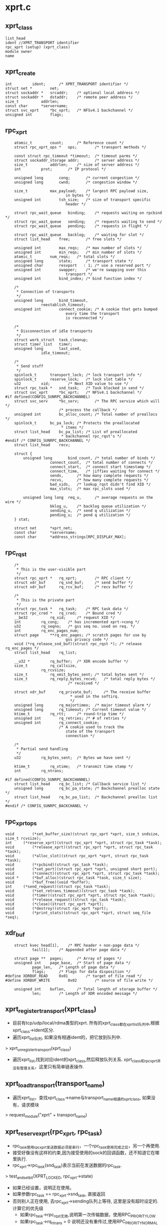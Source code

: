 * xprt.c

** xprt_class
   #+begin_src 
        list_head
        ident //XPRT_TRANSPORT identifier
        rpc_xprt (setup) (xprt_class)
        module owner
        name 
   #+end_src

** xprt_create
   #+begin_src 
	int			ident;		/* XPRT_TRANSPORT identifier */
	struct net *		net;
	struct sockaddr *	srcaddr;	/* optional local address */
	struct sockaddr *	dstaddr;	/* remote peer address */
	size_t			addrlen;
	const char		*servername;
	struct svc_xprt		*bc_xprt;	/* NFSv4.1 backchannel */
	unsigned int		flags;
   #+end_src

** rpc_xprt
   #+begin_src 
	atomic_t		count;		/* Reference count */
	struct rpc_xprt_ops *	ops;		/* transport methods */

	const struct rpc_timeout *timeout;	/* timeout parms */
	struct sockaddr_storage	addr;		/* server address */
	size_t			addrlen;	/* size of server address */
	int			prot;		/* IP protocol */

	unsigned long		cong;		/* current congestion */
	unsigned long		cwnd;		/* congestion window */

	size_t			max_payload;	/* largest RPC payload size,
						   in bytes */
	unsigned int		tsh_size;	/* size of transport specific
						   header */

	struct rpc_wait_queue	binding;	/* requests waiting on rpcbind */
	struct rpc_wait_queue	sending;	/* requests waiting to send */
	struct rpc_wait_queue	pending;	/* requests in flight */

	struct rpc_wait_queue	backlog;	/* waiting for slot */
	struct list_head	free;		/* free slots */

	unsigned int		max_reqs;	/* max number of slots */
	unsigned int		min_reqs;	/* min number of slots */
	atomic_t		num_reqs;	/* total slots */
	unsigned long		state;		/* transport state */
	unsigned char		resvport   : 1; /* use a reserved port */
	unsigned int		swapper;	/* we're swapping over this
						   transport */
	unsigned int		bind_index;	/* bind function index */

	/*
	 * Connection of transports
	 */
	unsigned long		bind_timeout,
				reestablish_timeout;
	unsigned int		connect_cookie;	/* A cookie that gets bumped
						   every time the transport
						   is reconnected */

	/*
	 * Disconnection of idle transports
	 */
	struct work_struct	task_cleanup;
	struct timer_list	timer;
	unsigned long		last_used,
				idle_timeout;

	/*
	 * Send stuff
	 */
	spinlock_t		transport_lock;	/* lock transport info */
	spinlock_t		reserve_lock;	/* lock slot table */
	u32			xid;		/* Next XID value to use */
	struct rpc_task *	snd_task;	/* Task blocked in send */
	struct svc_xprt		*bc_xprt;	/* NFSv4.1 backchannel */
#if defined(CONFIG_SUNRPC_BACKCHANNEL)
	struct svc_serv		*bc_serv;       /* The RPC service which will */
						/* process the callback */
	unsigned int		bc_alloc_count;	/* Total number of preallocs */
	spinlock_t		bc_pa_lock;	/* Protects the preallocated
						 * items */
	struct list_head	bc_pa_list;	/* List of preallocated
						 * backchannel rpc_rqst's */
#endif /* CONFIG_SUNRPC_BACKCHANNEL */
	struct list_head	recv;

	struct {
		unsigned long		bind_count,	/* total number of binds */
					connect_count,	/* total number of connects */
					connect_start,	/* connect start timestamp */
					connect_time,	/* jiffies waiting for connect */
					sends,		/* how many complete requests */
					recvs,		/* how many complete requests */
					bad_xids,	/* lookup_rqst didn't find XID */
					max_slots;	/* max rpc_slots used */

		unsigned long long	req_u,		/* average requests on the wire */
					bklog_u,	/* backlog queue utilization */
					sending_u,	/* send q utilization */
					pending_u;	/* pend q utilization */
	} stat;

	struct net		*xprt_net;
	const char		*servername;
	const char		*address_strings[RPC_DISPLAY_MAX];
   #+end_src

** rpc_rqst
   #+begin_src 
	/*
	 * This is the user-visible part
	 */
	struct rpc_xprt *	rq_xprt;		/* RPC client */
	struct xdr_buf		rq_snd_buf;		/* send buffer */
	struct xdr_buf		rq_rcv_buf;		/* recv buffer */

	/*
	 * This is the private part
	 */
	struct rpc_task *	rq_task;	/* RPC task data */
	struct rpc_cred *	rq_cred;	/* Bound cred */
	__be32			rq_xid;		/* request XID */
	int			rq_cong;	/* has incremented xprt->cong */
	u32			rq_seqno;	/* gss seq no. used on req. */
	int			rq_enc_pages_num;
	struct page		**rq_enc_pages;	/* scratch pages for use by
						   gss privacy code */
	void (*rq_release_snd_buf)(struct rpc_rqst *); /* release rq_enc_pages */
	struct list_head	rq_list;

	__u32 *			rq_buffer;	/* XDR encode buffer */
	size_t			rq_callsize,
				rq_rcvsize;
	size_t			rq_xmit_bytes_sent;	/* total bytes sent */
	size_t			rq_reply_bytes_recvd;	/* total reply bytes */
							/* received */

	struct xdr_buf		rq_private_buf;		/* The receive buffer
							 * used in the softirq.
							 */
	unsigned long		rq_majortimeo;	/* major timeout alarm */
	unsigned long		rq_timeout;	/* Current timeout value */
	ktime_t			rq_rtt;		/* round-trip time */
	unsigned int		rq_retries;	/* # of retries */
	unsigned int		rq_connect_cookie;
						/* A cookie used to track the
						   state of the transport
						   connection */
	
	/*
	 * Partial send handling
	 */
	u32			rq_bytes_sent;	/* Bytes we have sent */

	ktime_t			rq_xtime;	/* transmit time stamp */
	int			rq_ntrans;

#if defined(CONFIG_SUNRPC_BACKCHANNEL)
	struct list_head	rq_bc_list;	/* Callback service list */
	unsigned long		rq_bc_pa_state;	/* Backchannel prealloc state */
	struct list_head	rq_bc_pa_list;	/* Backchannel prealloc list */
#endif /* CONFIG_SUNRPC_BACKCHANEL */
   #+end_src

** rpc_xprt_ops
   #+begin_src 
	void		(*set_buffer_size)(struct rpc_xprt *xprt, size_t sndsize, size_t rcvsize);
	int		(*reserve_xprt)(struct rpc_xprt *xprt, struct rpc_task *task);
	void		(*release_xprt)(struct rpc_xprt *xprt, struct rpc_task *task);
	void		(*alloc_slot)(struct rpc_xprt *xprt, struct rpc_task *task);
	void		(*rpcbind)(struct rpc_task *task);
	void		(*set_port)(struct rpc_xprt *xprt, unsigned short port);
	void		(*connect)(struct rpc_xprt *xprt, struct rpc_task *task);
	void *		(*buf_alloc)(struct rpc_task *task, size_t size);
	void		(*buf_free)(void *buffer);
	int		(*send_request)(struct rpc_task *task);
	void		(*set_retrans_timeout)(struct rpc_task *task);
	void		(*timer)(struct rpc_xprt *xprt, struct rpc_task *task);
	void		(*release_request)(struct rpc_task *task);
	void		(*close)(struct rpc_xprt *xprt);
	void		(*destroy)(struct rpc_xprt *xprt);
	void		(*print_stats)(struct rpc_xprt *xprt, struct seq_file *seq);
   #+end_src

** xdr_buf
   #+begin_src 
	struct kvec	head[1],	/* RPC header + non-page data */
			tail[1];	/* Appended after page data */

	struct page **	pages;		/* Array of pages */
	unsigned int	page_base,	/* Start of page data */
			page_len,	/* Length of page data */
			flags;		/* Flags for data disposition */
#define XDRBUF_READ		0x01		/* target of file read */
#define XDRBUF_WRITE		0x02		/* source of file write */

	unsigned int	buflen,		/* Total length of storage buffer */
			len;		/* Length of XDR encoded message */   
   #+end_src

** xprt_register_transport(xprt_class)
   - 目前有tcp/udp/local/rdma类型的xprt. 所有的xprt_class都在xprt_list队列中,根据xprt_class->ident区分. 
   - 遍历xprt_list队列, 如果没有相通ident的，把它放到队列中.
   > xprt_unregister_transport(xprt_class)
   - 遍历xprt_list,找到对应ident的xprt_class,然后释放队列关系. xprt_class和rpc_xprt并没有管理关系，这里只有简单链表操作.

** xprt_load_transport(transport_name)
   - 遍历xprt_list，查找xprt_class->name与transport_name相通的xprt_class, 如果没有，请求模块
   > request_module("xprt" + transport_name)

** xprt_reserve_xprt(rpc_xprt, rpc_task)
   - rpc_task使用rpc_xprt发送数据必须是串行，一个rpc_task使用完成之后，另一个再使用.
   - 接受好像没有这样的约束,因为接受使用的sock的回调函数，还不知道它在哪里执行. 
   - rpc_xprt->rpc_task(snd_task)表示当前在发送数据的rpc_task. 
   > test_and_set_bit(XPRT_LOCKED, rpc_xprt->state)
   - 如果已经设置，说明正在使用。
   - 如果参数rpc_task == rpc_xprt->snd_task, 直接返回
   - 否则别人正在使用, 去rpc_xprt->sending队列上等待, 这里是没有超时设定的. 计算它的优先级
     - 如果rpc_task->rpc_rqst无效,说明第一次传输数据，使用RPC_PRIORITY_LOW
     - 如果rpc_task->rq_ntrans = 0 说明还没有重传过,使用RPC_PRIORITY_NORMAL
     - 其他，多次重传，设置高优先级 RPC_PRIORITY_HIGH
   > rpc_sleep_on_priority(rpc_xprt->sending, rpc_task, priority)
   - 如果以前还没有XPRT_LOCKED，说明没有人使用，设置上参数rpc_task. 如果rpc_task->rpc_rqst有效，说明重传,以及发送数据重置. rpc_rqst->rq_bytes_send = 0; rpc_rqst->rq_ntrans++

** xprt_clear_locked(rpc_xprt)
   - 这个函数在后面经常使用. 设置rpc_xprt->snd_task = NULL.
   - 如果 rpc_xprt->state & XPRT_CLOSE_WAIT !=0, 正在等待关闭
   - 使用工作队列rpc_xprt->task_cleanup释放rpc_xprt
   > queue_work(rpciod_workqueue, rpc_xprt->task_cleanup
   - 否则就去掉rpc_xprt->state的XPRT_LOCKED

** xprt_reserve_xprt_cong(rpc_xprt, rpc_task)
   - 和上面的rpc_reserve_xprt一样,不过这里添加阻塞控制. 
   - 如果rpc_xprt被锁住,XPRT_LOCKED, 而且是参数rpc_task, 直接返回. 否则参数rpc_task去等待
   - 如果rpc_xprt没有被锁住
   - 如果rpc_xprt没有关联rpc_task, 可以直接使用, 直接返回
   - 否则,需要检查rpc_task会不会阻塞系统
   > __xprt_get_cong() 
   - 如果会阻塞,也会等待, 而且去掉rpc_xprt->state的XPRT_LOCKED, 下次不会被锁住
   > xprt_clear_locked(rpc_xprt)
    
** xprt_lock_write(rpc_xprt, rpc_task)
   - 这里是锁定rpc_xprt, 就是上面的xprt_reserve_xprt
   - 在分配rpc_rqst时使用, 在xprt_connect时也会使用
   - 对应的还有rpc_task释放rpc_xprt, 在对应的FSM阶段也会使用
   > rpc_xprt->ops->reserve_xprt(rpc_xprt, rpc_task) 

** __xprt_lock_write_func(rpc_task, data)
   - 在rpc_wait_queue唤醒rpc_task中使用,把rpc_xprt分配给rpc_task

** _xprt_lock_write_next(rpc_xprt)
   - 如果rpc_xprt没有被rpc_task锁定，唤醒在rpc_xprt->sending队列上的第一个rpc_task, 让它获取rpc_xprt
   > test_and_set_bit(XPRT_LOCKED, rpc_xprt->state)
   - 唤醒之前给他rpc_xprt
   > rpc_wake_up_first(rpc_xprt->sending, __xprt_lock_write_func, xprt)
   - 这里使用的是sending队列

** __xprt_lock_write_cong_func(rpc_task, data)
   - 这里和上面一套类似,让rpc_task获取rpc_xprt时，判断rpc_rqst是否重传,而且会不会导致rpc_xprt阻塞
   > __xprt_get_cong(rpc_xprt, rpc_task) 
   - 如果阻塞检测没通过，返回false.就不会唤醒rpc_task

** __xprt_lock_write_next_cong(rpc_xprt)
   - 如果rpc_xprt是阻塞的 RPC_XPRT_CONGESTED, 则不再唤醒
   > rpc_wait_up_first(rpc_xprt->sending, __xprt_lock_write_cong_func, xprt)
   > xprt_clear_locked(rpc_xprt) 
   - 如果已经阻塞，清除XPRT_LOCKED,也就是rpc_xprt不能分配出去

** xprt_release_xprt(rpc_xprt, rpc_task)
   - 如果rpc_task正在使用rpc_xprt, 释放rpc_task与rpc_xprt的关系,并唤醒下一个rpc_task
   > xprt_clear_locked(rpc_xprt)
   > __xprt_lock_write_next(rpc_xprt)

** xprt_release_xprt_cong(rpc_xprt, rpc_task)
   - 和上面一样，不过调用阻塞处理版的
   -> __xprt_lock_write_next_cong(rpc_xprt)

** xprt_release_write(rpc_xprt, rpc_task)
   - 使用xprt_release_xprt,所以这是对上面的封装.
   > rpc_xprt->ops->release_xprt(rpc_xprt, rpc_task) 

** __xprt_get_cong(rpc_xprt, rpc_task)
   - 检查rpc_task能否通过cong检查, rpc_rqst->cong = 1表示他被接受
   - 检查rpc_xprt是否阻塞  rpc_xprt->cong > rpc_xprt->cwnd
   > RPCXPRT_CONGESTED(rpc_xprt)
   - 如果阻塞,返回0, 表示rpc_task不能接受?
   - 否则,设置rpc_rqst->rq_cong = 1, rpc_xprt->cong += RPC_CWDSCALE.
    
** __xprt_put_cong(rpc_xprt, rpc_rqst)
   - 这里是rpc_xprt释放rpc_task, 减小阻塞窗口的大小. 
   - 如果rpc_rqst->rq_cong == 0, 表示它没有影响cong, 直接返回
   - 设置rpc_xprt->cong -= RPC_CWNDSCALE, 唤醒等待sending队列上的rpc_task
   > __xprt_lock_write_next_cong(rpc_xprt)

** xprt_release_rqst_cong(rpc_task)
   > __xprt_put_cong(rpc_task->rpc_xprt, rpc_task->rpc_rqst) 这个被udp作为rpc_xprt_ops->release_request

** xprt_adjuest_cwnd(rpc_task, result)
   - 当rpc_task完成后，根据result修改rpc_xprt->cwnd大小.  这个在两个地方调用timeout和xs_udp_data_ready.
   - result >= 0 增大rpc_task->rpc_xprt->cwnd, 同时唤醒下一个任务 -> __xprt_lock_write_next_cong(rpc_xprt)
   - result = ETIMEOUT rpc_xprt->cwnd /= 2, 同时保证 > RPC_CWNDSCALE
   - 其他 -> __xprt_put_cong(rpc_xprt, rpc_rqst) 这里会重复唤醒,没事，唤醒之前检查rpc_xprt是否被锁定. 使用阻塞控制的都是udp使用的功能函数.

** 总结
   - tcp  / local
     - reserve_xprt = xprt_reserve_xprt: 获取rpc_xprt, 如果失败,去sending队列等待
     - release_xprt = xprt_release_xprt: 释放XPRT_LOCKED, 而且唤醒sending队列的下一个rpc_task
   - udp 使用阻塞控制
     - reserve_xprt = xprt_reserve_xprt_cong
     - release_xprt = xprt_release_xprt_cong
     - release_request = xprt_releast_rqst_cong
   - xprt_lock_write  => rpc_xprt_ops->reserve_xprt 
   - xprt_release_write => rpc_xprt->ops->release_xprt   在结束时会唤醒sending队列中的下一个rpc_task.
   - 对于rpc_xprt和rpc_task的关系, FSM中的reserve,bind,connect,transmit状态和它有关系,几乎每个状态都需要绑定
   - 根据包装, 主要使用这对函数  xprt_lock_write / xprt_release_write(xprt_release)
   - 在reserve,connect,transmit都会使用这些函数
   - 对于xprt_release, 他不确定那个FSM调用它,所以他需要根据rpc_rqst的状态,做一些操作.

** xprt_wake_pending_tasks(rpc_xprt, status)
   - 唤醒rpc_xprt->pending上所有的rpc_task
   - 如果status < 0, 改变rpc_task的状态
   > rpc_wake_up_status(rpc_xprt->pending, status)
   - 否则不需要
   > rpc_wake_up_status(rpc_xprt->pending)

** xprt_wait_for_buffer_space(rpc_task, rpc_actione)
   - 等待sock有足够的发送内存, 使用rpc_xprt->pending队列.
   - 如果使用soft, 在这个队列上等待使用timeout, 时间为rpc_rqst->rq_timeout
   - 在xs_nospace上调用,如果检测rpc_xprt=>sock_xprt->socket带有标志SOCK_ASYNC_NOSPACE,把这个task放到等待队列. 
   - 此函数在发送数据的函数中间接调用过来,实现等待. 
   - rpc_sleep_on设置rpc_task->tk_callback，而没有设置rpc_task->tk_action. tk_action保证FSM继续运行, tk_callback是恢复等待前状态?
   > rpc_sleep_on(rpc_xprt->pending, rpc_task, action)

** xprt_write_space(rpc_xprt)
   - 这个函数可能在softirq中调用, tcp/ip的回调函数
   - 唤醒当前锁定rpc_xprt的rpc_task. 这里可看出必须有个rpc_task锁定rpc_xprt
   - 这里为何能保证rpc_xprt->snd_task在pending队列中,而不是sending队列中??
   > rpc_wake_up_queued_task(rpc_xprt->pending, rpc_xprt->snd_task)
   - 在数据发送时，检查socket,如果没有空间，把rpc_task放到pending队列,然后会有人唤醒rpc_xprt, 唤醒操作使用了sock->sk_write_space回调函数.

** 总结
   - 上面是pending队列的操作, 这是在call_transmit状态中使用
   - 等待动作是在发送阻塞时处罚,唤醒动作实在sock的回调中处罚. 
   - 但pending队列还包括等待结果的rpc_task.
   - 如果发生网络阻塞的情况,rpc_xprt->snd_task一直锁定rpc_xprt, 而且在唤醒时也是唤醒特定的rpc_xprt->snd_task

** xprt_set_retrans_timeout_def(rpc_task)
   - 设置请求的超时时间,这里使用rpc_rqst的时间.
   - rpc_task->tk_timeout = rpc_task->rpc_rqst->rq_timeout

** xprt_set_retrans_timeout_rtt(rpc_task)
   - 这么复杂的东西,nfsv4已经不再使用!!
   - 使用RTT estimator设置rpc_task的超时时间
   > rpc_calc_rto(rpc_rtt, time)
    
** xprt_reset_majortimeo(rpc_rqst)
   - 根据rpc_rqst->rpc_task->rpc_clnt->rpc_timeout计算rpc_rqst->rq_majortimeor.
   - rpc_timeout->to_increment * to_retires + rpc_rqst->rq_timeout/rpc_timeout->to_initial
   - 最后rq_majortimeo += jiffies
    
** xprt_adjuest_timeout(rpc_rqst)
   - 这里调整rpc_rqst->rq_timeout, 并返回status, 表示是否真正的超时
   - rpc_timeout->rq_retries表示允许rpc_task可以失败几次,也就是这些不算timeout, 以后在后面严重的情况下,才算超时
   - rpc_rqst->rq_timeout是递增或翻倍的. 而且超过majortime之后,重新设置.
   - 把rpc_rqst->rq_timeout给rpc_task->tk_timeout才使用rpc_wait_queue的计时器. 在connect失败和socket空间不足时使用
   - 在call_timeout中调用它,bind/connect等失败使用. 但它们失败只会影响rpc_rqst->rq_timeout, 间接影响rpc_task的上面2中超时等待.
   - rpc_delay操作, 可能会影响rpc_rqst->rq_timeout的重置或导致TIMEOUT错误, 那的确耽误了时间;

** xprt_update_rtt(rpc_task)
   > rpc_update_rtt()
   > rpc_set_timeo(...)
        
** xprt_autoclose(work_struct)
   - rpc_xprt->task_cleanup / work_struct 使用的回调函数，关闭rpc_xprt
   - 异步方式关闭connect
   > rpc_xprt->ops->close(rpc_xprt)
   - 去掉rpc_xprt->state的XPRT_CLOSE_WAIT, 解除rpc_xprt的锁定, XPRT_LOCKED
   > xprt_release_write(rpc_xprt, NULL)
   - 对于tcp来说，会释放sock_xprt使用的socket, 调用下面的函数，唤醒所有rpc_task.

** xprt_disconnect_done(rpc_xprt)
   - rpc_xprt已经断开链接，去掉rpc_xprt->state XPRT_CONNECTED, 唤醒所有等待发送完成的任务，让他们重新发送. 这里表示rpc_xprt底层的socket链接断开
   > rpc_wake_pending_tasks(rpc_xprt, EAGAIN)

** xprt_force_disconnect(rpc_xprt)
   - 这里是错误处理,底层的链接断开
   - 需要关闭socket, 使所有pending上面的rpc_task重新启动.
   - 设置rpc_xprt->state的XPRT_CLOSE_WAIT
   - 设置XPRT_LOCKED, 禁止别人使用这个rpc_xprt.
   - 如果已经被锁定, 那个rpc_task会释放socket等
   - 否则提交一个work_struct, 去释放socket
   > queue_work(rpciod_workqueue, rpc_xprt->task_cleanup)
   - 唤醒所有等待接受数据的rpc_task, 网络已经断开,接不到数据
   > xprt_wake_pending_tasks(rpc_xprt, EAGAIN)

** xprt_conditional_disconnect(rpc_xprt, cookie)
   - 注意这里的锁都使用bh版，因为这个锁可能在softirq中有使用
   - 和上面类似, 不过这里要判断cookie和rpc_xprt->connect_cookie. 
   - 这也避免多次disconnect操作
   > test_and_set_bit(XPRT_LOCKED, rpc_xprt->state)
   > queue_work(rpciod_workqueue, rpc_xprt->task_cleanup)
   > xprt_wake_pending_tasks(rpc_xprt, EAGAIN)

** xprt_init_autodisconnect(data)
   - 这个回调函数被rpc_xprt->timer使用,它在FSM中最后使用
   - 当一个rpc_task处理完成,而且发现rpc_xprt->recv空, rpc_xprt->idle_timeout > 0, 就会设置计时器, 自动断开socket
   - 如果rpc_xprt->recv不为空,说明有rpc_task等待结束数据，不能disconnect
   - 设置rpc_xprt->state的XPRT_LOCKED, 禁止别人使用 
   - 如果已经设置,说明别人在使用,也不能disconnect.
   - 断开connect使用rpc_xprt->task_cleanup, 通过workqueue实现
   - idle_timeout初始化设置后不会改变.

** xprt_connect(rpc_task)
   - 这里实现创建socket,connect的动作. 这个操作是在call_connect使用的.
   - rpc_xprt->state & XPRT_BOUND, 没有bind返回EGAIN
   - 让rpc_task锁定rpc_xprt.
   > xprt_lock_write(rpc_xprt, rpc_task) 
   - rpc_xprt->state & XPRT_CLOSE_WAIT, 需要重新connect
   > rpc_xprt->ops->close
   - 如果已经有connect, 可以结束rpc_xprt的锁定. rpc_xprt->state & XPRT_CONNECTED
   > xprt_release_write(rpc_xprt, rpc_task)
   - 否则去建立链接
   - 先把rpc_task放到等待队列中 rpc_task->tk_timeout = rpc_task->rpc_rqst->rq_timeout,使用超时等待
   > rpc_sleep_on(rpc_xprt->pending, rpc_task, xprt_connect_status)
   - XPRT_CLOSING 直接退出
   - 添加标志XPRT_CONNECTING, 如果已经有，返回, 不要重复发起connect操作
   - rpc_xprt->ops->connect(rpc_task)
   - 设置rpc_xprt->stat->connect_start = jiffies

** rpc_connect_status(rpc_task)
   - 如果没有错误, 修改统计数
   - rpc_xprt->stat->connect_count++, connect_time += (jiffies - connect_start)
   - 如果是EAGAIN/ETIMEOUT，返回结果；
   - 其他的需要释放对rpc_xprt的锁定, 错误是-EIO
   > xprt_release_write(rpc_xprt, rpc_task)
   - 原来connect操作也是串行的, 而且使用pending队列

** xprt_lookup_rqst(rpc_xprt, xid)
   - 在rpc_xprt->recv队列中找rpc_xprt,它对应的rq_xid与参数一样. rpc数据包头部的xid是根据这里确定的

** xprt_complete_rqst(rpc_task, copied)
   - rpc 收到数据后的操作
   - 把rpc_task从rpc_xprt->recv队列中释放
   - 设置rpc_rqst->rq_private_buf.len = rpc_rqst->rq_reply_bytes_recvd = copied
   > xprt_update_rtt(rpc_task)
   > rpc_wake_up_queued_task(rpc_xprt->pending, rpc_task)
   - 刚才看了下主要在接受数据操作中调用这些. 应该是收取一个rpc数据包，把它对应的rpc_task从pending 队列上唤醒，让它继续执行. 
   - 在准备接受时，已经把rpc_rqst->rq_rcv_buf给rq_private_buf，所有数据放到rq_rcv_buf指向的内存. 
   - 此函数在xs_tcp_read_reply中调用，那是接受数据的操作.

** xprt_timer(rpc_task)
   - 只有rpc_task->status是ETIMEOUT才调用这个函数, 这是rpc_sleep_on(rpc_xprt->pending, rpc_task, rpc_call)使用的rpc_task->tk_callback回调函数
   > rpc_xprt->ops->timer(rpc_task)

** xprt_has_timer(rpc_xprt)
   - rpc_xprt->idle_timeout != 0
   - rpc_xprt有一个计时器，如果长时间没有任务使用这个rpc_xprt,他会自动断开链接. 
   - 计时器使用的回调函数是xprt_init_autodisconnect. 这个在xprt_release使用,而这个函数是FSM中一部分.

** xprt_prepare_transmit(rpc_task)
   - 检查他是否已经完成????
   - rpc_rqst->rq_reply_bytes_received > 0 && rpc_rqst->rq_bytes_send ==0
   - 在call_transmit中调用. 锁定rpc_xprt
   > rpc_xprt->ops->reserve_xprt(rpc_xprt, rpc_task)

** xprt_end_transmit(rpc_task)
   - 解锁rpc_xprt. 是整个发送数据过程中都要锁住rpc_xprt, 在call_transmit_status中使用.
   > xprt_release_write(rpc_task->rpc_rqst->rpc_xprt, rpc_task)
    
** xpr_transmit(rpc_task)
   - 数据的发送应该是一次完成的，而数据的接受可以分多次. 
   - 如果还没有开始接受数据, rpc_rqst->rq_reply_bytes_recvd ==0, 为接受准备
   - 如果需要接受数据, encode有效
   > rpc_reply_excepted(rpc_task)
   - 把rpc_rqst->rq_list放到rpc_xprt->recv队列中
   - 把rpc_rqst->rq_rcv_buf给rpc_rqst->rq_private_buf, 接受数据时,直接放到rq_rcv_buf中
   - 重设timeout
   > xprt_reset_majortimeo(rpc_rqst)
   - 关闭timer, 不需要rpc_xprt关闭socket
   > del_singleshot_timer_sync(rpc_xprt->timer)
   - 如果rpc_rqst->rq_byte_sent != 0,并且rq_reply_bytes_recvd != 0, 表示数据已经发送,而且在接受?? 直接退出
   - 然后是发送操作, 设置rpc_rqst->rq_connect_cookie = rpc_xprt->connect_cookie
   - rpc_rqst->rq_xtime = ktime_get()
   > rpc_xprt->ops->send_rqst(rpc_task)
   - 如果结果不是0, 直接返回,有错误, 或者进入了queue
   - 否则发送完成, 更新统计数
   - 给rpc_task->tk_flags添加RPC_TASK_SEND标志
   > rpc_xprt->ops->set_retrans_timeout(rpc_task)
   - 最后检查状态 , 如果没有connect, 返回-ENOTCONN
   > xprt_connected(rpc_xprt)
   - 如果正常, 而且rpc_rqst->rq_reply_bytes_recvd == 0, 表示还没有数据, 去pending队列上等待. 但tcp不使用timer
   > rpc_sleep_in(rpc_xprt->pending, rpc_task, xprt_timer)

** xprt_add_backlog(rpc_xprt, rpc_task)
   - 设置rpc_xprt->state的XPRT_CONGESTED
   - 等待backlog队列
   > rpc_sleep_on(rpc_xprt->backlog, rpc_task, NULL)

** xprt_wake_up_backlong(rpc_xprt)
   > rpc_wake_up_next(rpc_xprt->backlog)
   - 如果没有可唤醒的,去掉XPRT_CONGESTED

** xprt_throttle_congested(rpc_xprt, rpc_task)
   - 首先检查XPRT_CONGESTED, 如果有就锁住rpc_xprt->reserve_lock, 再检查

** xprt_dynamic_alloc_slot(rpc_xprt, gfp_t)
   - 检查rpc_xprt->num_reqs是否超过rpc_xprt->max_reqs，如果没超过使用kmalloc分配一个rpc_rqst; 否则不让分配.

** xprt_dynamic_free_slot(rpc_xprt, rpc_rqst)
   - 如果rpc_xprt->num_reqs是否大于rpc_xprt->min_rqst, 如果大于，使用kfree释放rpc_rqst；否则不让释放.
        
** xprt_alloc_slot(rpc_task)
   - 这个函数要为rpc_task分配rpc_rqst
   - 首先从rpc_task->rpc_xprt->free队列上取一个，如果没有，则动态分配一个
   - 如果返回EAGAIN, 超过限制, 去backlog中等待
   > xprt_add_backlog(rpc_xprt, rpc_task)
   - 否则就返回ENOMEM, 上传错误
   - 如果分配成功, 关联rpc_task
   > xprt_request_init(rpc_task, rpc_rqst)

** xprt_lock_and_alloc_slot(rpc_xprt, rpc_task)
   - 分配都要先把rpc_xprt锁起来
   > xprt_lock_write(rpc_xprt, rpc_task)
   > xprt_alloc_slot(rpc_xprt, rpc_task)
   - 释放锁定
   > xprt_release_write(rpc_xprt, rpc_task)
   - 这样在connect,transmit过程中,不会接受新的rpc_task的请求

** xprt_free_slot(rpc_xprt, rpc_rqst)
   - 释放rpc_rqst, 或者把它放到rpc_xprt->free队列中,并唤醒rpc_xprt->backlog队列
   > xprt_dynamic_free_slot(rpc_xprt, rpc_rqst)
   > xprt_wake_up_backlog(rpc_xprt)

** xprt_free_all_slots(rpc_xprt)
   - 释放rpc_xprt->free上的所有rpc_rqst,简单的kfree

** xprt_alloc(net, size, num_prealloc, max_alloc)
   - 这里返回的是rpc_xprt，应该是为它分配内存.而且这里预分配num_prealloc个rpc_rqst
   - 根据num_prealloc设置rpc_xprt->min_reqs, rpc_xprt->max_reqs.
   > xprt_init(rpc_xprt, net)
    
** xprt_free(rpc_xprt)
   - 释放所有的rpc_rqst，然后它自己,也比较简单.
   > put_net(rpc_xprt->net)
   > rpc_free_all_slots(rpc_xprt)

** xprt_reserve(rpc_xprt)
   - 为rpc_task分配一个rpc_rqst
   - 如果rpc_task->rpc_rqst != NULL, 直接返回, 他已经有了!
   - 检查是否分配过多
   > xprt_throttle_congested(rpc_xprt, rpc_task)
   > rpc_xprt->ops->alloc_slot(rpc_xprt, rpc_task)

** xprt_retry_reserve(rpc_task)
   - 重新分配, 不再检查CONGESTED
   > rpc_xprt->ops->alloc_slot(rpc_xprt, rpc_task)

** xprt_alloc_xid(rpc_xprt)
   - 递增rpc_xprt->xid

** xprt_init_xid(rpc_xprt)
   - xpr_xprt->xid选一个随机值

** xprt_request_init(rpc_task, rpc_xprt)
   - 初始化一个rpc_task->rpc_rqst
   - 关联rpc_xprt,分配xid,初始化timeout相关参数.
   > xprt_alloc_xid(rpc_xprt)
   > xprt_reset_majortimeo(rpc_rqst)

** xprt_release(rpc_task)
   - 在释放rpc_task使用, 释放rpc_task->rpc_rqst
   - 如果rpc_task->rpc_rqst == NULL, 没什么可释放, 检查他是否锁定rpc_xprt, 解除rpc_xprt的锁定
   > xprt_release_write(rpc_xprt, rpc_task)
   - 否则, 这个rpc_task就是一个完成的
   - 先更新统计数
   > rpc_task->tk_ops->rpc_count_stats(rpc_task, rpc_task->tk_calldata)
   > rpc_count_iostats(rpc_task, rpc_task->rpc_clnt->cl_metrics)
   - 释放socket层的资源,而且唤醒下一个
   > rpc_xprt->ops->release_xprt(rpc_xprt, rpc_task)
   - 释放rpc_rqst->rq_list队列
   - 更新rpc_xprt->timer
   - 释放enc/dec使用的内存
   > rpc_xprt->ops->buf_free(rpc_rqst->rq_buffer)
   - 释放rpc_rqst->rpc_cred
   > rpc_rqst->rq_release_snd_buf(rpc_rqst)
   - 最后释放rpc_rqst
   > rpc_free_slot(rpc_xprt, rpc_rqst)

** xprt_init(rpc_xprt, net)
   - 初始化rpc_xprt,觉得他们的初始化都跟他们的数据结构的规模不成比例.
   - 这里的初始化只有lock，free,recv,cwnd,last_used, 四个等待队列pending,binding,backlog,sending,还有xid,net

** xprt_create_transport(xprt_create)
   - 首先找一个rpc_xprt_class
   > rpc_xprt_class->setup(xprt_create)
   - 初始化work_struct,使用回调函数xprt_autoclose,用来自动关闭socket

** xprt_destroy(rpc_xprt)
   - 销毁rpc_xprt->timer, rpc_xprt->shutdown =1，说明这个rpc_xprt不能用了，销毁4个等待队列.
   > rpc_xprt->ops->destroy(rpc_xprt) 在底层实现中上调了rpc的释放函数 xprt_free

** xprt_put(rpc_xprt) / xprt_get(rpc_xprt)
   - 减小rpc_xprt->count,如果减到0， 
   >xprt_destroy(rpc_xprt)

** 总结
   - rpc_xprt->state中标志
   - XPRT_LOCKED     某个rpc_task正在使用rpc_xprt, 目前就receive/bind不使用.其他都使用
   - XPRT_CONNECTED  底层建立链接之后才有的标志
   - XPRT_CONNECTING 正在执行connect操作
   - XPRT_CLOSE_WAIT 正在等待关闭
   - XPRT_BOUND      rpcbind
   - XPRT_BINDING    
   - XPRT_CLOSING    在关闭，为何还有等待关闭?
   - XPRT_CONNECTION_ABORT   网络端口
   - XPRT_COUNECTION_CLOSE   网络关闭


* xprtsock.c

** sock_xprt
   #+begin_src 
	struct rpc_xprt		xprt;

	/*
	 * Network layer
	 */
	struct socket *		sock;
	struct sock *		inet;

	/*
	 * State of TCP reply receive
	 */
	__be32			tcp_fraghdr,
				tcp_xid,
				tcp_calldir;

	u32			tcp_offset,
				tcp_reclen;

	unsigned long		tcp_copied,
				tcp_flags;

	/*
	 * Connection of transports
	 */
	struct delayed_work	connect_worker;
	struct sockaddr_storage	srcaddr;
	unsigned short		srcport;

	/*
	 * UDP socket buffer size parameters
	 */
	size_t			rcvsize,
				sndsize;

	/*
	 * Saved socket callback addresses
	 */
	void			(*old_data_ready)(struct sock *, int);
	void			(*old_state_change)(struct sock *);
	void			(*old_write_space)(struct sock *);   
   #+end_src

** xs_send_kvec(socket, sockaddr, addrlen, kvec, base, more)
   - 向server发送数据一块内存,不是多块内存.
   - 对于base偏移,设置kvec->iov_base += base
   - 先构造一个msghdr,封装sockaddr/addrlen/more
   > kernel_sendmsg(socket, msghdr, kvec, len)
   - socket已经创建,为何还要指定目标地址?

** xs_send_pagedata(socket, xdr_buf, base, more)
   - 发送xdr_buf->pages上的数据,xdr_buf->page_base表示第一个page的内粗偏移, base表示待发送数据在xdr_buf->pages中的偏移
   - xdr_buf->page_len表示有效数据的长度,要发送数据长度xdr_buf->page_len-base.
   - 总的pages偏移是xdr_buf->page_base + base
   - 遍历xdr_buf->pages数组
   > socket->ops->sendpage(socket, page, base,len,flags)

** xs_sendpages(socket, sockaddr, addrlen, xdr_buf, base)
   - 这是tcp和udp共用的函数, sockaddr/addrlen就是给udp使用的
   - 要发送的数据量是xdr_buf->len - base
   - 分别发送xdr_buf->head[0], pages, tail[0]
   - 每次发送时，考虑base是否在kvec->iov_len范围内,同时计算发送数据量iov_len-base.发送下一个数据段时，base减为0或者上个数据段长度.
   > xs_send_kvec(socket, addr/addrlen, kvec, base, more)
   > xs_send_pagedata(socket, xdr_buf, base, more)

** xs_nospace_callback(rpc_task)
   - 这是一个rpc_task->tk_callback使用的回调函数, nospace而在rpc_xprt->pending队列上等待, 被唤醒时执行
   - rpc_task->rpc_rqst=>sock_xprt->sock->sk_write_pending--, 清除socket的SOCK_ASYNC_NOSPACE.

** xs_nospace(rpc_task)
   - 在发送数据返回EAGAIN, 表示网络阻塞
   - 底层socket没有发送空间使用,把它放到等待队列中
   - 如果rpc_xprt->flags & XPRT_CONNECTED !=0, 而且socket->flags & SOCK_ASYNC_NOSPACE !=0,把它放到rpc_xprt->pending队列中,设置socket->flags的SOCK_NOSPACE
   > xprt_wait_for_buffer_space(rpc_task, xs_nospace_callback)
   - 否则,rpc_xprt是断开链接,清除sock_xprt->socket->flags的SOCK_ASYNC_NOSPACE, 返回-ENOTCONN

** xs_encode_stream_record_marker(xdr_buf)
   - 开始填充xdr_buf->head[0], 第一个32位是整个数据包的长度
   - xdr_buf->len - sizeof(rpc_fraghdr)
   - rpc_fraghdr表示rpc包的格式, 但仅仅封装一个长度

** xs_tcp_shutdown(rpc_xprt)
   - 关闭rpc_xprt=>sock_xprt->socket,这是rpc_xprt的操作, 在xs_tcp_close调用,这个是rpc_xprt_ops->close. 在rpc_tcp_send_request中出错也会调用
   > kernel_sock_shutdown(socket, SHUT_WR)

** xs_tcp_send_request(rpc_task)
   - 这个是rpc_xprt_ops->send_request，在xprt_transmit中使用
   - 发送之前设置rpc_fraghdr, 这时encode已经完成,确定了数据包的长度
   > xs_encode_stream_record_marker(rpc_rqst->rq_snd_buf)
   - tcp一次可能发送不完，但可以继续发送，这里循环发送，直到返回错误
   - 每次循环更新rpc_rqst->rq_bytes_send
   > xs_sendpages(socket, NULL, 0, rpc_rqst->rq_snd_buf, rpc_rqst->rq_bytes_send) 
   - 返回>0 更新rpc_rqst->rq_bytes_send/rpc_rqst->rq_xmit_bytes_send
   - 如果rpc_rqst->rq_bytes_send > rqc_rqst->rq_snd_buf.len, 发送完成返回.并设置rpc_rqst->rq_bytes_send = 0
   - 如果返回0, 当作-EAGAIN错误处理
   - 返回EAGAIN, 去pending队列上等待
   > xs_nospace(rpc_task)
   - ECONNRESET, 关闭socket
   > xs_tcp_shutdown()
   - 其他情况上传错误

** xs_tcp_release_xprt(rpc_xprt, rpc_task)
   - 这是rpc_xprt_ops->release_xprt, 他包装rpc_task对rpc_xprt的锁定. 使用非常频繁
   - 如果rpc_xprt->snd_task != rpc_task, 直接退出. 
   - 如果rpc_rqst有效,而且数据发送完毕 rpc_rqst->rq_bytes_send == rpc_rqst->rq_snd_buf->len, 不会设置XPRT_CLOST_WAIT??
   - 释放rpc_xprt, 唤醒下一个rpc_task
   > xprt_release_xprt(rpc_xprt, rpc_task) 

** xs_save_old_callbacks(sock_xprt, sock)
   - 保存sock->sk_data_ready / sk_state_change / sk_write_space / sk_error_report, 在xs_tcp_finish_connectiong使用.

** xs_restore_old_callbacks(sock_xprt, sock)
   - 在xs_reset_transport中使用, 恢复sock的callbacks

** xs_reset_transport(sock_xprt)
   - 释放sock_xprt的srcport,socket,sock. 恢复sock的callbacks, 在xs_close中调用它
   > xs_restore_old_callbacks(sock_xprt, sock)
   > sock_release(socket)

** xs_close(rpc_xprt)
   - 这是rpc_xprt_ops->xs_close操作. 当所有数据包都发送完毕后,关闭socket相关资源
   > xs_reset_transport(sock_xprt) 
   - 清除rpc_xprt的reestablish_timeout / XPRT_CONNECTION_ABORT / XPRT_CLOSE_WAIT / XPRT_CLOSING
   - 唤醒等待接受数据的rpc_task, 让他们重新执行
   > xprt_disconnect_done(rpc_xprt)

** xs_tcp_close(rpc_xprt)
   - 如果rpc_xprt & XPRT_CONNECTION_CLOSE !=0 
   > xs_close(rpc_xprt)
   - 否则 xprt资源已经释放,仅仅关闭socket
   > xs_tcp_shutdown 
   - 这是rpc_xprt_ops->close, 他在2个地方地用
   - 一个是rpc_connect中, 如果设置XPRT_CLOSE_WAIT, 关闭它
   - 另一个xprt_autoclose, 使用rpc_xprt->task_cleanup.
   - 对于第2种,也有3种情况
   - 一种是长时间没有使用rpc_xprt, 计时器触发它, xprt_init_autodisconnect
   - 另一种是强制disconnect, 在tcp错误处理中xs_tcp_force_close
   - 还有一种是XPRT_CLOSE_WAIT, 仅仅在数据发送一半时,rpc_task释放rpc_xprt时设置.
   - 在这个函数里面XPRT_CONNECTION_CLOSE控制关闭哪些资源
   - 如果设置, 释放sock/socket,几乎所有的资源. 也只有在计时器中设置它
   - 如果没有设置,仅仅断开socket, 但没有释放,也没有让rpc_task重新执行

** xs_local_destroy(rpc_xprt)
   - 释放rpc_xprt
   > xs_close(rpc_xprt)
   > xs_free_peer_address(rpc_xprt)
   > xprt_free(rpc_xprt)

** xs_destroy(rpc_xprt)
   - 这个是rpc_xprt_ops中的回调函数,在注销rpc_xprt时使用.
   - 取消connect的任务
   > cancel_delayed_work_sync(rpc_xprt=>sock_xprt->connect_worker)  
   > xs_local_destroy(rpc_xprt)

** xprt_from_sock(sock)
   - sock->sk_user_data是rpc_xprt

** xs_tcp_force_close(rpc_xprt)
   - 设置rpc_xprt->state的XPRT_CONNECTION_CLOSE, 问题很严重,需要重置rpc_xprt
   > xprt_force_disconnect(rpc_xprt)

** xdr_skb_reader
   #+BEGIN_SRC 
	struct sk_buff	*skb;
	unsigned int	offset;
	size_t		count;
	__wsum		csum;   
   #+END_SRC

** xs_tcp_read_fraghdr(rpc_xprt, xdr_skb_reader)
   - 接受rpc_fraghdr,但包头只有一个长度的32bit数
   - 数据给sock_xprt->tcp_fraghdr, sock_xprt->tcp_offset是已经读到的tcp数据长度. 即使是32bit,也要这么复制!!
   > xdr_sbk_read_bits(xdr_skb_reader, p, sizeof(sock_xprt->tcp_fraghdr) - tcp_offset)
   - 如果没有接受完,直接返回
   - 读到后把sock_xprt->tcp_fraghdr改变字节序给sock_xprt->tcp_reclen
   - 设置sock_xprt->tcp_flags的TCP_RCV_LAST_FRAG, 去掉TCP_RCV_COPY_FRAGHDR, 已经fraghdr已经处理完
   - 如果sockxpr->tcp_reclen<8,如果数据太少,关闭链接
   > xs_tcp_force_close(rpc_xprt)

** xs_tcp_check_fraghdr(sock_xprt)
   - 检查是否全部受到rpc数据包,tcp_offset == tcp_reclen. 
   - 如果全部受到添加TCP_RCV_COPY_FRAGHDR, tcp_offset=0, 表示重新接受数据. 
   - 如果是TCP_RCV_LAST_FRAG，去掉TCP_RCV_COPY_DATA,添加TCP_RCV_COPY_XID标志

** xs_tcp_read_xid(sock_xprt, xdr_skb_reader)
   - 读取xid,给sock_xprt->tcp_xid. 
   - 如果完全读取,去掉TCP_RCV_COPY_XID,添加TCP_RCV_READ_CALLDIR,表示该读取calldir数据. 
   - 最后设置sock_xprt->tcp_copied=4.
   > xdr_skb_read_bits(xdr_skb_reader, p, len)
   > xs_tcp_check_fraghdr(sock_xprt)

** xs_tcp_read_calldir(sock_xprt, xdr_skb_reader)
   - 读取calldir给sock_xprt->tcp_calldir, 完全读取后去掉TCP_RCV_READ_CALLDIR,然后设置TCP_RCV_COPY_CALLDIR, TCP_RCV_COPY_DATA. 下面需要读取数据. 
   > xdr_skb_read_bits(xdr_skb_reader, p, len) 
   - 如果calldir必须是RPC_REPLY, RPC_CALL, 否则关闭rpc_xprt
   > xprt_force_disconnect(rpc_xprt) 
   > xs_tcp_check_fraghdr(sock_xprt)

** xs_tcp_read_common(rpc_xprt, xdr_sbk_reader, rpc_rqst)
   - sk_buff的数据给rpc_rqst->rq_private_buf
   - 首先处理sock_xprt->tcp_calldir. 如果sock_xprt->tcp_flags & TCP_RCV_COPY_CALLDIR !=0, 把他放到xdr_buf中,去掉这个标志
   - 然后处理数据. xdr_skb_reader包装skb_buf, 以及数据位置
   > xdr_partial_copy_from_skb(rpc_rqst->rq_private_buf, sock_xprt->tcp_copied,xdr_skb_reader, xdr_skb_read_bits
   - 搬数据, 设置sock_xprt->tcp_copied += r, sock_xprt->tcp_offset += r. 
   - 这里有tcp_reclen和tcp_offset,tcp_copied, rq_private_buf.buflen. 可能分多次发送/接受文件,每次都有一个fraghdr.多次拷贝构成一个rpc的数据包
   - tcp_reclen和tcp_offset是每次拷贝使用的
   - tcp_copied表示整个数据包大小, 如果tcp_copied=rpc_rqst->rq_private_buf.buflen,表示数据拷贝完成,去掉TCP_RCV_COPY_DATA
   - 或者tcp_offset=tcp_reclen，而且最后一个数据包,去掉TCP_RCV_COPY_DATA. buflen是xdr_buf的总容量

** xs_tcp_read_reply(rpc_xprt, xdr_skb_reader)
   - 在接受到rpc包头后,如果是正常的reply, 接受数据
   - sock_xprt已经获取xid,找出rpc_rqst,然后把其他数据拷贝给他
   > xprt_lookup_rqst(rpc_xprt, sockxprt->tcp_xid)
   - 直接把skb_buf的数据放到里面
   > xs_tcp_read_common(rpc_xprt, xdr_skb_reader, rpc_rqst)
   - 如果tcp_flags & TCP_RCV_COPY_DATA ==0, 表示数据接受完成, 唤醒rpc_task继续执行
   > xprt_complete_rqst(rpc_task, copied)

** xs_tcp_read_callback(rpc_xprt, xdr_skb_reader)
   - 如果支持backchannel, 他接受的rpc包可能是请求,RPC_CALL, 而不是RPC_REPLY
   - 从rpc_rqst->bc_pa_list中分配一个rpc_rqst
   > xprt_alloc_bc_request(rpc_xprt)
   - 如果分配失败,也需要重新设置socket??
   > xprt_force_disconnect(rpc_xprt)
   - 设置rpc_rqst->rq_xid = sock_xprt->tcp_xid, 接受数据
   > xs_tcp_read_common(rpc_xprt, xdr_skb_reader)
   - 如果数据接受完成  sock_xprt->tcp_flags & TCP_RCV_COPY_DATA ==0, 把它放到rpc_xprt->svc_serv->sv_cb_list队列中
   - 唤醒svc_serv->sv_cb_waitq队列

** _xs_tcp_read_data(rpc_xprt, xdr_sbk_reader)
   - 检查sock_xprt->tcp_flags的TCP_RPC_REPLY, 如果是reply
   > xs_tcp_read_reply(rpc_xprt, xdr_sbk_reader)
   - 否则是rpc_call 
   > xs_tcp_read_callback(rpc_xprt, xdr_skb_reader)

** xs_tcp_read_data(rpc_xprt, xdr_sbk_reader)
   > _xs_tcp_read_data(rpc_xprt, xdr_sbk_reader)
   > xs_tcp_check_fraghdr(sock_xprt)  

** xs_tcp_read_discard(sock_xprt, xdr_skb_reader)
   - 丢掉一个rpc数据包, 但不是把skb_buf都丢掉
   - xdr_skb_reader->offset += sock_xprt->tcp_reclen - sock_xprt->tcp_offset)
   - 重新读取一个新的数据包, sock_xprt->tcp_offset=0,添加TCP_RCV_COPY_FRAGHDR.
   > xs_tcp_check_fraghdr(sock_xprt) 

** xs_tcp_data_recv(read_descriptor_t, sk_buff, offset, len)
   - 这是READ操作使用的数据，把数据提取给用户. read_descriptor_t->arg.data就是一个rpc_xprt
   - 这个函数集成上面的功能. 综合一个rpc数据包在tcp上接受的过程.
   - 构造read_descriptor，
   - TCP_RCV_COPY_FRAGHDR
   - xs_tcp_read_fraghdr 
   - TCP_RCV_COPY_XID 
   > xs_tcp_read_xid
   - TCP_RCV_READ_CALLDIR
   > xs_tcp_read_calldir
   - TCP_RCV_COPY_DATA 
   > xs_tcp_read_data
   - 其他 xs_tcp_read_discard
    
** 总结
   - 接受rpc包分成4部分:fraghdr, xid, calldir, data, 需要tcp_offset/tcp_reclen支持.
   - fraghdr把数据给tcp_fraghdr/tcp_reclen,xid给tcp_xid, calldir给tcp_calldir
   - data给rpc_rqst->rq_private_buf, 这应该是rpc_rqst->rq_snd_buf
   - 但还没有看到这些参数的初始化，读不同的rpc包之间没有初始化，因为tcp是串行的，所以保证数据流的正确,而rpc包是有格式的，完全使用tcp_*参数控制rpc包的划分,不需要不同的tcp包处理不同的rpc包.
   - 一个rpc包分成若干个frag包,每个frag包有包头，有标志说明它是否是最后一个rpc包.frag可能会收多次,xid/calldir应该受一次,data收多次. 
   - TCP_RCV_COPY_FRAGHDR => 接受fraghdr, 去掉TCP_RCV_COPY_FRAGHDR, 设置reclen => 1
   - TCP_RCV_COPY_XID => 接受xid, 去掉TCP_RCV_COPY_XID,添加TCP_RCV_READ_CALLDIR, 修改tcp_offset, tcp_copied=4 => 5
   - TCP_RCV_READ_CALLDIR => 接受calldir, 去掉TCP_RCV_READ_CALLDIR, 添加TCP_RCV_COPY_CALLDIR/TCP_RCV_COPY_DATA, 修改tcp_offset, tcp_copied=8 => 5
   - TCP_RCV_COPY_DATA => 搬数据,去掉TCP_RCV_COPY_CALLDIR/TCP_RCV_COPY_DATA,修改tcp_offset, tcp_copied => 6
   - tcp_reclen = tcp_offset, 添加TCP_RCV_COPY_FRAGHDR; 如果rpc读取完整，添加TCP_REV_COPY_XID,去掉TCP_RCV_COPY_DATA. => 1
   - rpc_rqst->rq_private_buf.len = rpc_rqst->rq_reply_bytes_recvd = tcp_copied. 这是一个rpc数据包的大小 => 1
   - 对2/3/4/5如果读取不完，继续本次循环, 去第1步是比较tcp_flags. 1~4是if/elseif的关系.

** xs_tcp_data_ready(sock, bytes)
   - 这个函数是收到tcp数据后通过sock->sk_data_ready调用的,把他们给rpc_xprt上对应的rpc_rqst
   - 获取rpc_xprt
   > xprt_from_sock(sock)
   - 构造read_descriptor, 接受数据
   > tcp_read_sock(sock, read_descriptor_t, xs_tcp_data_recv)
   - 没看到rpc_xprt的线程监听socket, 而是在这个回调函数中接受数据??

** xs_tcp_schedule_linger_timeout(rpc_xprt, timeout)
   - 设置rpc_xprt->state的XPRT_CONNECTING, 如果已经有XPRT_CONNECTING,直接退出. 别人已经触发connect操作
   - 设置XPRT_CONNECTION_ABORT
   - 把sock_xprt->connect_worker添加到rpciod_workqueue队列上
   - 回调函数是xs_tcp_setup_socket,这个函数是建立sock_xprt使用的socket
   - 这里的作用是网络断开或还没有链接时，发起链接操作,而且操作使用delayed work_struct.
   > queue_delayed_work(rpciod_workqueue, rpc_xprt->connect_worker, timeout)

** xs_tcp_cancel_linger_timeout(rpc_xprt)
   - 结束XPRT_CONNECTING的过程,把sock_xprt->connect_worker从workqueue中取出来
   - XPRT_CONNECTION_ABORT标志有效时,才有必要操作工作队列.
   > cancel_delayed_work(sock_xprt->connect_worker)
   - 去掉XPRT_CONNECTING和XPRT_CONNECTION_ABORT位
   > xprt_clear_connecting(rpc_xprt)
   - 这个函数在xs_tcp_state_change中调用，表示sock关闭,它是sock->sk_state_change.

** xs_sock_reset_connection_flags(rpc_xprt)
   - 去掉rpc_xprt->state的标志 XPRT_CONNECTION_ABORT, XPRT_CONNECTION_CLOSE, XPRT_CLOSE_WAIT, XPRT_CLOSING

** xs_sock_mark_closed(rpc_xprt)
   - 表示socket已经关闭
   > xs_sock_reset_connection_flags(rpc_xprt)
   - 清除rpc_xprt标志，唤醒队列上的任务
   > xprt_disconnect_done(rpc_xprt)

** xs_tcp_state_change(sock)
   - 典型的sock回调函数,这也是tcp的. 获取rpc_xprt
   - 如果sock->sk_state == TCP_ESTABLISHED, 建立connect, 设置XPRT_CONNECTED
   - 如果rpc_xprt->state原来没有XPRT_CONNECTED,修改sock_xprt的tcp相关参数
   - sock_xprt->tcp_offset / tcp_reclen / tcp_copied / tcp_flags
   - 唤醒rpc_xprt->pending的rpc_task 
   > xprt_wake_pending_tasks(rpc_xprt, EAGAIN)
   - 如果是 TCP_FIN_WAIT1, cient(本地)发起close操作, 过一段时间重新发起connect操作
   - 设置XPRT_CLOSING，清除XPRT_CLOSE_WAIT,XPRT_CONNECTING
   > xs_tcp_schedule_linger_timeout(rpc_xprt, xs_tcp_fin_timeout)
   - 如果是 TCP_CLOSE_WAIT, server要断开网络
   - 去掉XPRT_CONNECTED标志
   > xprt_force_disconnect(rpc_xprt)
   - 如果是 TCP_CLOSING,  server 关闭了网络
   - 设置rpc_xprt->reestablish_timeout = XS_TCP_INIT_REEST_TO
   - 如果是 TCP_LAST_ACK ??  让sock_xprt重新链接
   > xs_tcp_schedule_linger_timeout(rpc_xprt, xs_tcp_fin_timeout)，同时去掉XPRT_CONNECTED
   - TCP_CLOSE 表示已经关闭socket, 取消reconnect
   > xs_tcp_cancel_linger_timeout(rpc_xprt)
   > xs_sock_mark_closed(rpc_xprt)

** xs_write_space(sock)
   - 这是sock->sk_write_space调用的, sock=>socket=>rpc_xprt
   - socke有发送空间后的回调函数,清除socket->flags的SOCK_NOSPACE和SOCK_ASYNC_NOSPACE
   - 从rpc_xprt->pending队列中唤醒rpc_xprt->snd_task任务.这是rpc_xprt还是锁定的.
   > xprt_write_space(rpc_xprt)

** xs_tcp_write_space(sock)
   - 检查sock的空间, 空间足够,就发送数据
   > sk_stream_wspace(sock) >= sk_stream_min_wspace(sock)
   - 唤醒任务发送数据
   > xs_write_space(sock)

** xs_get_random_port()
   - 产生一个随机的port，它在范围(xprt_max_resvport  xprt_min_resvport)之间

** xs_set_port(rpc_xprt, port)
   > rpc_set_port(rpc_xprt->addr, port)
   > xs_update_peer_port(rpc_xprt)

** xs_get_srcport(sock_xprt)
   - 获取rpc_xprt->srcport, 如果这个无效,而且不用secure port,则随机分配一个
   > xs_get_random_port

** xs_next_srcport(sock_xprt, port)
   - 这是要遍历port作为src port?

** xs_bind(sock_xprt, socket)
   > rpc_set_port(sock_xprt->srcaddr, port)
   - 这里需要循环直到找到合适port.
   > kernel_bind(socket, sockaddr, addrlen) 
   > xs_next_srcport(sock_xprt, port)

** xs_create_sock(rpc_xprt, sock_xprt, family, type, protocol)
   - 创建一个socket, bind, 这是在xs_tcp_setup_socket使用，下面的这些函数都为了建立connect服务.
   > __sock_create(rpc_xprt->net, family, type, protocol, socket, 1)
   > xs_reclassify_socket
   > xs_bind(sock_xprt, socket)
   - 如果bind失败,释放socket
   > sock_release(socket)

** xs_abort_connection(sock_xprt)
   - 断开tcp链接,使用AF_UNSPEC断开网络
   > kernel_connect(socket, sockaddr ...)
   - 修改rpc_xprt->state
   > xs_sock_mark_closed(sock_xprt->rpc_xprt) 

** xs_tcp_reuse_connection(sock_xprt)
   - 关闭tcp connect, 检查socket是否能重用,不能的话关闭它
   - sock->sk_state == TCP_CLOSE, 而且socket->state == SS_UNCONNECTED, sock->sk_shutdown ==0, 可以重用??
   - 如果sock没有关闭,也可以重用?? 
   - 1 << state & TCPF_ESTABLISHED | TCPF_SYNC_SEND), 而且sock->sk_shutdown ==0, 也可以重用
   - 如果不能重用,使用socket函数关闭
   > xs_abort_connection(sock_xprt)

** xs_tcp_finish_connecting(rpc_xprt, socket)
   - 执行connect操作, 已经创建本地的socket/sock
   - 设置sock的回调函数,关联rpc_xprt和socket/sock
   - 检查rpc_xprt->flags&XPRT_BOUND, 他应该表示rpcbind, 如果还没有XPRT_BOUND, 直接退出
   - 发起connect 
   > kernel_connect(socket, xs_addr(rpc_xprt), rpc_xprt->addrlen, O_NONBLOCK)

** xs_tcp_setup_socket(work_struct)
   - 这个work_struct是sock_xprt->connect_worker->work_struct, 用来建立connect
   - 如果sock_xprt->socket无效,创建一个
   > xs_create_sock(rpc_xprt, sock_xprt, sockaddr, ...)
   - 否则检查重用或关闭
   > xs_tcp_reuse_connection(sock_xprt)
   - 还要检查rpc_xprt->state的XPRT_CONNECTION_ABORT !=0, 返回-EAGAIN
   - 这里建立connect，根据返回结构处理不同
   > xs_tcp_finish_connecting(rpc_xprt, socket) 
   - 如果返回EADDRNOTAVAI
   > xprt_force_disconnect(rpc_xprt)
   - 如果返回EINVAL / ECONNREFUSED/ECONNRESET/ENETUNREACH, 唤醒rpc_task
   > xprt_clear_connecting(rpc_xprt) 
   > xprt_wake_pending_tasks(rpc_xprt, status) 
   - 如果返回0/EINPROGRESS/EALREADY, connect成功
   > xprt_clean_connecting(rpc_xprt)

** xs_connect(rpc_task)
   - 把sock_xprt->connect_worker放到workqueue中,让它建立其connect
   - 如果已经有socket,而且是hard connect, 使用延时的work_struct
   - 而且rpc_xprt->reestablish_timeout <<= 1
   > queue_delayed_work(rpciod_workqueue, sock_xprt->connect_worker, rpc_xprt->reestablish_timeout)
   - 否则延时为0

** 总结
   - 下面介绍tcp使用的rpc_xprt_ops, xprt_class
   - rpc_xprt_ops xs_tcp_ops
     #+BEGIN_SRC 
        * reserve_xprt       = xprt_reserve_xprt,
        * release_xprt       = xs_tcp_release_xprt,
        * rpcbind        = rpcb_getport_async,
        * set_port       = xs_set_port,
        * connect        = xs_connect,
        * buf_alloc      = rpc_malloc,
        * buf_free       = rpc_free,
        * send_request       = xs_tcp_send_request,
        * set_retrans_timeout    = xprt_set_retrans_timeout_def,
        * close          = xs_tcp_close,
        * destroy        = xs_destroy,
        * print_stats        = xs_tcp_print_stats,
     #+END_SRC

** xs_setup_xprt(xprt_create, slot_table_size, max_slot_table_size)
   - slot代表rpc_rqst.
   - 首先它分配sock_xprt使用的内存, 并初始化rpc_xprt
   > xprt_alloc(xprt_create->net, slot_table_size, max_slot_table_size)
   - 设置自己的ip地址 sock_xprt->srcaddr
   > xs_init_anyaddr(xprt_create->dstaddr->sa_family, sock_xprt->srcaddr)

** xs_setup_tcp(xprt_create)
   - 创建使用tcp的rpc_xprt, 最大的slot是65536,已经非常大了!!
   - 创建rpc_xprt仅仅设置了rpc_xprt->addr / addrlen
   > xs_setup_xprt(xprt_create, xprt_tcp_slot_table_entries, max_slot_table_size)
   - 设置sock_xprt使用的参数
   - 初始化sock_xprt->connect_worker, 实现connect

** 总结
   - rpc_xprt数据结构的成员变量的作用, 而sock_xprt使用的成员变量在操作中赋值.
     - addr / addrlen server sockaddr. 如果port!=0, 设置XPRT_BOUND, 不用rpcbind服务
     - prot = IPPROTO_TCP
     - tsh_size = 1 rpc数据包前4字节是长度的包头,数据处理时跳过它
     - max_payload = 1<<31  最大包长
     - bind_timeout = XS_BIND_TO 给rpc_task->tk_timeout,在call_bind中使用
     - reestablish_timeout 在rpc_xprt->connect_worker在workqueue中工作有关, 这个值只能倍数增长，或改为0(XS_TCP_INIT_RESET_TO).
     - idle_timeout 给rpc_xprt->timer使用, 当最后一个rpc_rqst用完rpc_xprt后开始计时，时长为idle_timeout,超时断开链接.
     - rpc_xprt_ops
     - rpc_timeout timeout 使用xs_tcp_default_timeout

   - FSM的状态中rpc_xprt的操作,但是函数参数还是rpc_task
     - reserve -> xprt_reserve  分配rpc_rqst, 如果无法分配在去backlog队列中等待. 这个过程锁定rpc_xprt. 可能的错误是没有内存,返回错误,不用等待，否则返回EAGAIN, 对这个错误应该单独处理一下. 哪里初始化rpc_rqst?
     - allocate -> 分配rpc_rqst->rq_buffer, 空间大小根据procedure->rq_callsize/rq_rcvsize. 在rpc_xdr_encode中,把rpc_rqst->rq_buffer分给rpc_rqst->rq_snd_buf和rq_rcv_buf.
     - bind -> rpc_xprt_ops->rpcbind 查找rpc服务的端口号
     - connect -> xprt_connect   锁住rpc_xprt,清楚XPRT_CLOSE_WAIT,关闭时有数据没发送完, 让任务在pending队列上等待.不会释放rpc_xprt, 直到被唤醒或超时
     - transmit -> xprt_transmit  把rpc_rqst->rq_rcv_buf给rpc_rqst->rq_private_buf, 设置超时, 调用rpc_xprt_ops->send_request. 如果没发送完成,把它放到pending队列.
     - call_status  这个状态是从上面的transmit转变过来的, 估计它从pending队列脱离就到这里.
     - timeout 
     - decode 
       - 把rpc_rqst->rq_private_buf给rpc_rcv_buf. 做一些gss的验证. 退出FSM.  
    
   - 数据流和内存管理
     - 在call_allocate分配rpc_rqst->rq_buf, 根据rpc_procinfo计算空间
     - rpc_xdr_encode初始化rpc_rqst->rq_snd_buf/rq_rcv_buf
     - 在call_transmit->rpcauth_wrap_req_encode中,调用rpc_procinfo->encode.
     - 例如nfs4_xdr_enc_read, 把发送数据都放到xdr_buf->head[0]中, 同时初始化rpc_rqst->rq_rcv_buf,  然后把接受数据的page使用nfs_readargs->pages. 而且初始化rq_rcv_buf->head/tail
     - 在xprt_transmit开始发送rpc_rqst时,把rpc_rqst->rq_rcv_buf给rpc_rqst->rq_private_buf, 在tcp的回调函数中把数据放到这里面
     - xs_tcp_read_common(rpc_xprt, xdr_skb_reader, rpc_rqst) 把sk_buff的数据给rq_private_buf.
     - xprt_complete_rqst(rpc_task, copied) 修改rq_private_buf.len，收到rpc包的长度
     - call_decode 设置rq_private_buf->len = rq_rcv_buf->len, 不用搬运数据
     - 在rpccath_unwrap_req_decode中调用decode
     - nfs4_xdr_dec_read, 把xdr_buf的数据解析出来给nfs_readres, 而且xdr_buf->head[0]的长度是估算,所以pages中应该有数据移动.
     - 对于write, nfs4_xdr_enc_write把pages给rpc_rqst->rq_snd_buf

   - socket的建立
     - call_connect  建立connect, 使用XPRT_CONNECTED表示已经完成
     - xprt_connect, 如果有XPRT_CLOSE_WAIT, 关闭xprt xs_tcp_close. 否则锁定rpc_xprt, 执行tcp操作
     - rpc_xprt_ops->connect = xs_tcp_connect, 提交sock_xprt->connect_worker, 可能会延时提交, sock_xprt->reestablish_timeout
     - xs_tcp_setup_socket, 创建或重用socket
     - xs_tcp_finish_connecting(rpc_xprt, socket) , 设置sock_xprt->sock, 回调函数, 执行kernel_conect. 这个work_struct的工作完成
     - xs_tcp_state_change 这时sock的回调函数,它负责connect的结果处理, 如果是TCP_ESTABLISHED, 设置XPRT_CONNECTED, 唤醒pending队列
   
   - socket的关闭
     - xprt_init_autodisconnect  rpc_xprt->timer使用的回调函数, 在释放rpc_task时,检查rpc_xprt->recv队列, 如果为空, 启动计时器
     - xprt_autoclose 使用rpc_xprt->task_cleanup使用的回调函数. 长时间不使用网络,关闭socket. rpc_xprt->idle_timeout = 5m
     - rpc_xprt_ops->close = xs_tcp_close 关闭socket, 如果没有有XPRT_CONNECTION_CLOSE, 仅仅关闭socket, 否则关闭rpc_xprt的资源. 看到下面,就知道server出问题! 所以释放所有资源
     - xs_close(rpc_xprt) 释放socket(上面只是关闭它), 释放sock_xprt的sock/socket, 
     - xprt_disconnect_done  connect断开后唤醒rpc_task

     - xs_tcp_force_close(rpc_xprt) 在server断开,或发生严重错误时使用, 设置XPRT_CONNECTION_CLOSE
     - xprt_force_disconnect 强制断开connect, 设置XPRT_CLOSE_WAIT, 使用rpc_xprt->task_cleanup清理socket. XPRT_CLOSE_WAIT会使xprt_connect调用 xs_tcp_close, 禁止锁定

     - xprt_conditional_disconnect 和上面类似，添加一个判断. 
      
     - xprt_destroy ===> xs_close / xprt_free  释放rpc_xprt

** bc_sendto(rpc_rqst)
   - 发送rpc_rqst->rq_snd_buf的数据.
   - 这个rpc_rqst应该是收到的RPC_CALLBACK数据包,它已经有rpc_xprt.
   > xs_encode_stream_record_marker(xdr_buf)
   - 使用rpc_xprt->socket发送xdr_buf数据
   > svc_send_common(socket, xdr_buf, head, headoff, tail, tailoff)
  
** bc_send_request(rpc_task)
   - 使用rpc_xprt->bc_xprt / svc_xprt发送数据
   - 如果有互斥访问,在svc_xprt->xpt_bc_pending队列上等待
   > rpc_sleep_on(svc_xprt->xpt_bc_pending, rpc_task, NULL)
   - 被唤醒后自己离开队列?? 
   > rpc_wake_up_queued_task(svc_xprt->xpt_bc_pending, rpc_task)
   - 使用svc_xprt发送数据
   > bc_sendto(rpc_rqst)

** bc_close(rpc_xprt)
   - 什么都没有

** xs_setup_bc_tcp(xprt_create)
   - 构造backchannel使用的rpc_xprt, 他应该是给svc_serv使用
   - 首先检查是否已经存在  xprt_create->svc_xprt->xpt_bc_xprt !=0, 直接返回
   - 和普通sock_xprt不一样的地方
   - 设置XPRT_BOUND, 直接使用svc_serv->svc_xprt的sock/socket
   > xprt_set_connected(rpc_xprt)

* backchannel_rqst.c 
  
** xprt_need_to_requeue(rpc_xprt)
   - 返回 rpc_xprt->bc_alloc_count > 0

** xprt_inc_alloc_count(rpc_xprt, n) / xprt_dec_alloc_count(rpc_xprt, n)
   - 修改rpc_xprt->bc_alloc_count

** xprt_free_allocation(rpc_rqst)
   - 释放rpc_rqst->rq_private_buf / rq_snd_buf使用的内存,都是page

** xprt_setup_backchannel(rpc_xprt, min_reqs)
   - 为rpc_xprt创建min_reqs个rpc_rqst, 放到rpc_xprt->bc_pa_list中
   - 为这些rpc_rqst->rq_snd_buf / rq_rcv_buf 分配内存,每个使用一个page

** xprt_destroy_backchannel(rpc_xprt, max_reqs)
   - 释放rpc_xprt->ba_pa_list上的rpc_rqst
   > xprt_free_allocation(rpc_rqst)

** xprt_alloc_bc_request(rpc_xprt)
   - 从rpc_xprt->bc_pa_list队列上获取一个rpc_rqst
   - 设置rpc_rqst->rq_bc_pa_state的RPC_BC_PA_IN_USE
   - 初始化rpc_rqst->rq_privete_buf / rq_reply_bytes_recvd / rq_bytes_sent

** xprt_free_bc_requests(rpc_rqst)
   - 释放rpc_rqst

* bc_svc.c

** bc_send(rpc_rqst)
   - 对于bc,有和svc类似的实现 bc_svc_process 调度这种rpc_rqst, 他接受额数据在svc_serv->sv_cb_list中
   > rpc_run_bc_task(rpc_rqst, nfs41_callback_ops)

